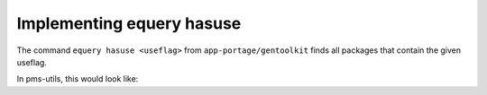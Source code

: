 Implementing equery hasuse
==========================

The command ``equery hasuse <useflag>`` from ``app-portage/gentoolkit`` finds all packages that contain the given useflag.

In pms-utils, this would look like:

.. doctest::

    >>> def hasuse(useflag: pms_utils.atom.Useflag) -> list[pms_utils.repo.Package]:
    ...     ret = []
    ...     repo = pms_utils.repo.Repository("/var/db/repos/gentoo")
    ...     def check_package(package: pms_utils.repo.Package) -> bool:
    ...         for ebuild in package:
    ...             for iuse_elem in ebuild.metadata.IUSE:
    ...                 if iuse_elem.useflag == useflag:
    ...                     return True
    ...         return False
    ...     for category in repo:
    ...         for package in category:
    ...             if check_package(package):
    ...                 ret.append(package)
    ...     return ret

